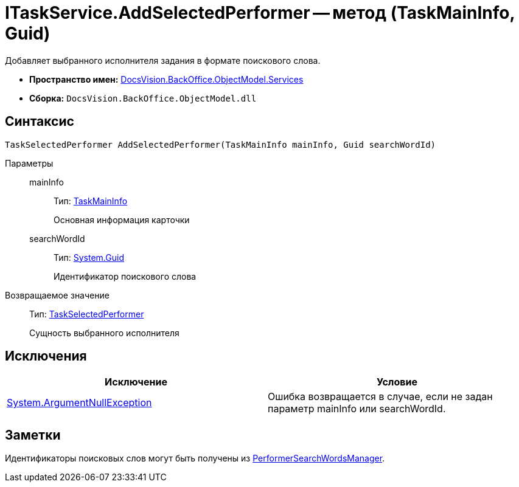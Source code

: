 = ITaskService.AddSelectedPerformer -- метод (TaskMainInfo, Guid)

Добавляет выбранного исполнителя задания в формате поискового слова.

* *Пространство имен:* xref:api/DocsVision/BackOffice/ObjectModel/Services/Services_NS.adoc[DocsVision.BackOffice.ObjectModel.Services]
* *Сборка:* `DocsVision.BackOffice.ObjectModel.dll`

== Синтаксис

[source,csharp]
----
TaskSelectedPerformer AddSelectedPerformer(TaskMainInfo mainInfo, Guid searchWordId)
----

Параметры::
mainInfo:::
Тип: xref:api/DocsVision/BackOffice/ObjectModel/TaskMainInfo_CL.adoc[TaskMainInfo]
+
Основная информация карточки
searchWordId:::
Тип: http://msdn.microsoft.com/ru-ru/library/system.guid.aspx[System.Guid]
+
Идентификатор поискового слова

Возвращаемое значение::
Тип: xref:api/DocsVision/BackOffice/ObjectModel/TaskSelectedPerformer_CL.adoc[TaskSelectedPerformer]
+
Сущность выбранного исполнителя

== Исключения

[cols=",",options="header"]
|===
|Исключение |Условие
|http://msdn.microsoft.com/ru-ru/library/system.argumentnullexception.aspx[System.ArgumentNullException] |Ошибка возвращается в случае, если не задан параметр mainInfo или searchWordId.
|===

== Заметки

Идентификаторы поисковых слов могут быть получены из xref:api/DocsVision/BackOffice/ObjectModel/Services/Entities/PerformerSearchWordsManager_CL.adoc[PerformerSearchWordsManager].
